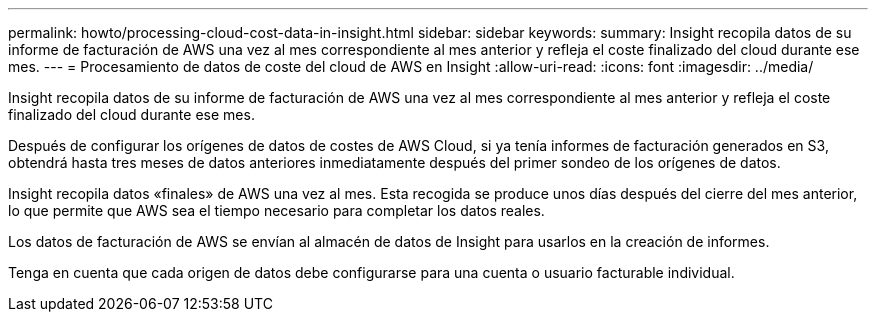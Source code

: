 ---
permalink: howto/processing-cloud-cost-data-in-insight.html 
sidebar: sidebar 
keywords:  
summary: Insight recopila datos de su informe de facturación de AWS una vez al mes correspondiente al mes anterior y refleja el coste finalizado del cloud durante ese mes. 
---
= Procesamiento de datos de coste del cloud de AWS en Insight
:allow-uri-read: 
:icons: font
:imagesdir: ../media/


[role="lead"]
Insight recopila datos de su informe de facturación de AWS una vez al mes correspondiente al mes anterior y refleja el coste finalizado del cloud durante ese mes.

Después de configurar los orígenes de datos de costes de AWS Cloud, si ya tenía informes de facturación generados en S3, obtendrá hasta tres meses de datos anteriores inmediatamente después del primer sondeo de los orígenes de datos.

Insight recopila datos «finales» de AWS una vez al mes. Esta recogida se produce unos días después del cierre del mes anterior, lo que permite que AWS sea el tiempo necesario para completar los datos reales.

Los datos de facturación de AWS se envían al almacén de datos de Insight para usarlos en la creación de informes.

Tenga en cuenta que cada origen de datos debe configurarse para una cuenta o usuario facturable individual.
